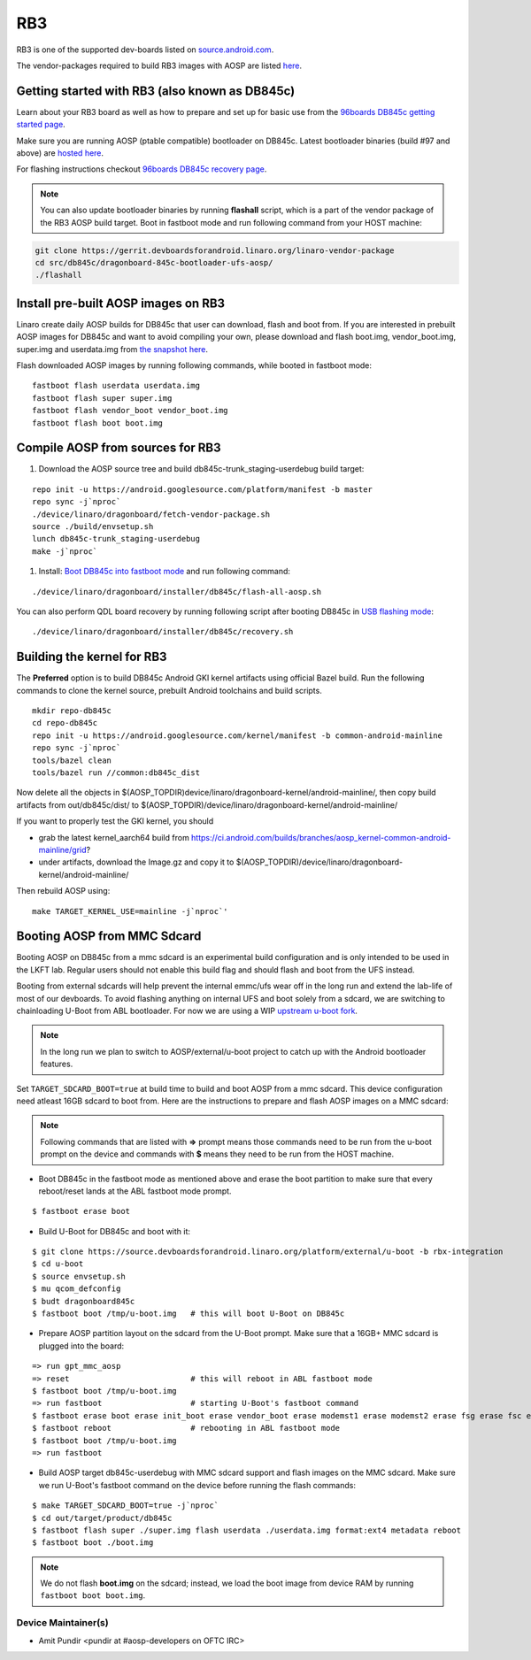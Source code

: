 ..
 # Copyright (c) 2023, Linaro Ltd.
 #
 # SPDX-License-Identifier: MIT

RB3
===

RB3 is one of the supported dev-boards listed on
`source.android.com <https://source.android.com/docs/setup/create/devices>`_.

The vendor-packages required to build RB3 images with AOSP are
listed `here <http://releases.devboardsforandroid.linaro.org/vendor-packages>`_.


Getting started with RB3 (also known as DB845c)
-----------------------------------------------

Learn about your RB3 board as well as how to prepare and set up for basic
use from the
`96boards DB845c getting started page <https://www.96boards.org/documentation/consumer/dragonboard/dragonboard845c/getting-started/rb3-kit/>`_.

Make sure you are running AOSP (ptable compatible) bootloader on DB845c. Latest
bootloader binaries (build #97 and above) are `hosted here
<http://snapshots.linaro.org/96boards/dragonboard845c/linaro/rescue/>`_.

For flashing instructions checkout
`96boards DB845c recovery page <https://www.96boards.org/documentation/consumer/dragonboard/dragonboard845c/installation/board-recovery.md.html>`_.

.. note::
   You can also update bootloader binaries by running **flashall** script, which is
   a part of the vendor package of the RB3 AOSP build target. Boot in fastboot mode
   and run following command from your HOST machine:

.. code::

   git clone https://gerrit.devboardsforandroid.linaro.org/linaro-vendor-package
   cd src/db845c/dragonboard-845c-bootloader-ufs-aosp/
   ./flashall


Install pre-built AOSP images on RB3
------------------------------------

Linaro create daily AOSP builds for DB845c that user can download, flash and
boot from. If you are interested in prebuilt AOSP images for DB845c and want to
avoid compiling your own, please download and flash boot.img, vendor_boot.img,
super.img and userdata.img from
`the snapshot here <http://snapshots.linaro.org/96boards/dragonboard845c/linaro/aosp-master>`_.

Flash downloaded AOSP images by running following commands, while booted
in fastboot mode::

   fastboot flash userdata userdata.img
   fastboot flash super super.img
   fastboot flash vendor_boot vendor_boot.img
   fastboot flash boot boot.img


Compile AOSP from sources for RB3
---------------------------------

#. Download the AOSP source tree and build db845c-trunk_staging-userdebug build target:

::

   repo init -u https://android.googlesource.com/platform/manifest -b master
   repo sync -j`nproc`
   ./device/linaro/dragonboard/fetch-vendor-package.sh
   source ./build/envsetup.sh
   lunch db845c-trunk_staging-userdebug
   make -j`nproc`


#. Install:  `Boot DB845c into fastboot mode <https://www.96boards.org/documentation/consumer/dragonboard/dragonboard845c/installation/board-recovery.md.html#booting-into-fastboot>`_ and run following command:

::

   ./device/linaro/dragonboard/installer/db845c/flash-all-aosp.sh

You can also perform QDL board recovery by running following script after
booting DB845c in `USB flashing mode <https://www.96boards.org/documentation/consumer/dragonboard/dragonboard845c/installation/board-recovery.md.html#connecting-the-board-in-usb-flashing-mode-aka-edl-mode>`_:

::

   ./device/linaro/dragonboard/installer/db845c/recovery.sh


Building the kernel for RB3
---------------------------

The **Preferred** option is to build DB845c Android GKI kernel artifacts using
official Bazel build. Run the following commands to clone the kernel source,
prebuilt Android toolchains and build scripts.

::

   mkdir repo-db845c
   cd repo-db845c
   repo init -u https://android.googlesource.com/kernel/manifest -b common-android-mainline
   repo sync -j`nproc`
   tools/bazel clean
   tools/bazel run //common:db845c_dist

Now delete all the objects in
$(AOSP_TOPDIR)device/linaro/dragonboard-kernel/android-mainline/, then copy
build artifacts from out/db845c/dist/ to
$(AOSP_TOPDIR)/device/linaro/dragonboard-kernel/android-mainline/

If you want to properly test the GKI kernel, you should

* grab the latest kernel_aarch64 build from
  https://ci.android.com/builds/branches/aosp_kernel-common-android-mainline/grid?

* under artifacts, download the Image.gz and copy it to
  $(AOSP_TOPDIR)/device/linaro/dragonboard-kernel/android-mainline/

Then rebuild AOSP using:

::

   make TARGET_KERNEL_USE=mainline -j`nproc`'


Booting AOSP from MMC Sdcard
----------------------------

Booting AOSP on DB845c from a mmc sdcard is an experimental build configuration
and is only intended to be used in the LKFT lab. Regular users should not enable
this build flag and should flash and boot from the UFS instead.

Booting from external sdcards will help prevent the internal emmc/ufs wear off
in the long run and extend the lab-life of most of our devboards. To avoid
flashing anything on internal UFS and boot solely from a sdcard, we are
switching to chainloading U-Boot from ABL bootloader. For now we are using a WIP
`upstream u-boot fork <https://source.devboardsforandroid.linaro.org/platform/external/u-boot/+/refs/heads/rbx-integration>`_.

.. note::
   In the long run we plan to switch to AOSP/external/u-boot project to catch up
   with the Android bootloader features.

Set ``TARGET_SDCARD_BOOT=true`` at build time to build and boot AOSP from a mmc
sdcard. This device configuration need atleast 16GB sdcard to boot from. Here are
the instructions to prepare and flash AOSP images on a MMC sdcard:

.. note::
   Following commands that are listed with **=>** prompt means those commands need
   to be run from the u-boot prompt on the device and commands with **$** means
   they need to be run from the HOST machine.

* Boot DB845c in the fastboot mode as mentioned above and erase the boot
  partition to make sure that every reboot/reset lands at the ABL fastboot mode
  prompt.

::

   $ fastboot erase boot

* Build U-Boot for DB845c and boot with it:

::

   $ git clone https://source.devboardsforandroid.linaro.org/platform/external/u-boot -b rbx-integration
   $ cd u-boot
   $ source envsetup.sh
   $ mu qcom_defconfig
   $ budt dragonboard845c
   $ fastboot boot /tmp/u-boot.img   # this will boot U-Boot on DB845c

* Prepare AOSP partition layout on the sdcard from the U-Boot prompt. Make sure
  that a 16GB+ MMC sdcard is plugged into the board:

::

   => run gpt_mmc_aosp
   => reset                          # this will reboot in ABL fastboot mode
   $ fastboot boot /tmp/u-boot.img
   => run fastboot                   # starting U-Boot's fastboot command
   $ fastboot erase boot erase init_boot erase vendor_boot erase modemst1 erase modemst2 erase fsg erase fsc erase misc erase metadata erase super erase userdata
   $ fastboot reboot                 # rebooting in ABL fastboot mode
   $ fastboot boot /tmp/u-boot.img
   => run fastboot

* Build AOSP target db845c-userdebug with MMC sdcard support and flash images on
  the MMC sdcard. Make sure we run U-Boot's fastboot command on the device
  before running the flash commands:

::

   $ make TARGET_SDCARD_BOOT=true -j`nproc`
   $ cd out/target/product/db845c
   $ fastboot flash super ./super.img flash userdata ./userdata.img format:ext4 metadata reboot
   $ fastboot boot ./boot.img

.. note::
   We do not flash **boot.img** on the sdcard; instead, we load the boot image from
   device RAM by running ``fastboot boot boot.img``.


Device Maintainer(s)
********************
- Amit Pundir <pundir at #aosp-developers on OFTC IRC>
